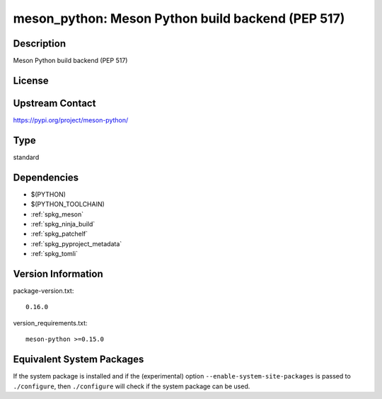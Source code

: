 .. _spkg_meson_python:

meson_python: Meson Python build backend (PEP 517)
============================================================

Description
-----------

Meson Python build backend (PEP 517)

License
-------

Upstream Contact
----------------

https://pypi.org/project/meson-python/


Type
----

standard


Dependencies
------------

- $(PYTHON)
- $(PYTHON_TOOLCHAIN)
- :ref:`spkg_meson`
- :ref:`spkg_ninja_build`
- :ref:`spkg_patchelf`
- :ref:`spkg_pyproject_metadata`
- :ref:`spkg_tomli`

Version Information
-------------------

package-version.txt::

    0.16.0

version_requirements.txt::

    meson-python >=0.15.0


Equivalent System Packages
--------------------------

.. tab:: Alpine

   .. CODE-BLOCK:: bash

       $ apk add py3-meson-python 


.. tab:: Arch Linux

   .. CODE-BLOCK:: bash

       $ sudo pacman -S meson-python 


.. tab:: conda-forge

   .. CODE-BLOCK:: bash

       $ conda install meson-python 


.. tab:: Debian/Ubuntu

   .. CODE-BLOCK:: bash

       $ sudo apt-get install meson-python 


.. tab:: Fedora/Redhat/CentOS

   .. CODE-BLOCK:: bash

       $ sudo yum install python3-meson-python 


.. tab:: FreeBSD

   .. CODE-BLOCK:: bash

       $ sudo pkg install devel/meson-python 


.. tab:: Gentoo Linux

   .. CODE-BLOCK:: bash

       $ sudo emerge dev-python/meson-python 


.. tab:: openSUSE

   .. CODE-BLOCK:: bash

       $ sudo zypper install python-meson-python 


.. tab:: Void Linux

   .. CODE-BLOCK:: bash

       $ sudo xbps-install python3-meson-python 



If the system package is installed and if the (experimental) option
``--enable-system-site-packages`` is passed to ``./configure``, then ``./configure``
will check if the system package can be used.

